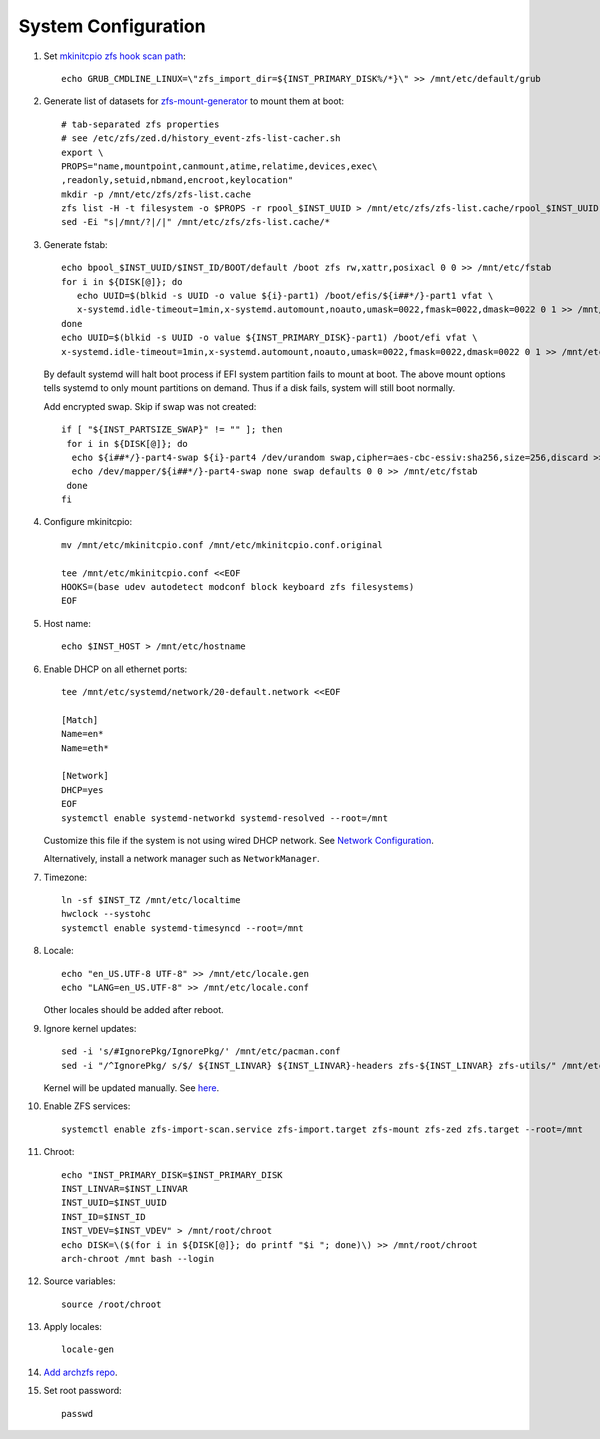 .. highlight:: sh

System Configuration
======================

.. contents:: Table of Contents
   :local:

#. Set `mkinitcpio zfs hook scan path
   <https://github.com/archzfs/archzfs/blob/master/src/zfs-utils/zfs-utils.initcpio.install>`__::

    echo GRUB_CMDLINE_LINUX=\"zfs_import_dir=${INST_PRIMARY_DISK%/*}\" >> /mnt/etc/default/grub

#. Generate list of datasets for `zfs-mount-generator
   <https://manpages.ubuntu.com/manpages/focal/man8/zfs-mount-generator.8.html>`__ to mount them at boot::

    # tab-separated zfs properties
    # see /etc/zfs/zed.d/history_event-zfs-list-cacher.sh
    export \
    PROPS="name,mountpoint,canmount,atime,relatime,devices,exec\
    ,readonly,setuid,nbmand,encroot,keylocation"
    mkdir -p /mnt/etc/zfs/zfs-list.cache
    zfs list -H -t filesystem -o $PROPS -r rpool_$INST_UUID > /mnt/etc/zfs/zfs-list.cache/rpool_$INST_UUID
    sed -Ei "s|/mnt/?|/|" /mnt/etc/zfs/zfs-list.cache/*

#. Generate fstab::

    echo bpool_$INST_UUID/$INST_ID/BOOT/default /boot zfs rw,xattr,posixacl 0 0 >> /mnt/etc/fstab
    for i in ${DISK[@]}; do
       echo UUID=$(blkid -s UUID -o value ${i}-part1) /boot/efis/${i##*/}-part1 vfat \
       x-systemd.idle-timeout=1min,x-systemd.automount,noauto,umask=0022,fmask=0022,dmask=0022 0 1 >> /mnt/etc/fstab
    done
    echo UUID=$(blkid -s UUID -o value ${INST_PRIMARY_DISK}-part1) /boot/efi vfat \
    x-systemd.idle-timeout=1min,x-systemd.automount,noauto,umask=0022,fmask=0022,dmask=0022 0 1 >> /mnt/etc/fstab

   By default systemd will halt boot process if EFI system partition
   fails to mount at boot. The above mount options
   tells systemd to only mount partitions on demand.
   Thus if a disk fails, system will still boot normally.

   Add encrypted swap. Skip if swap was not created::

    if [ "${INST_PARTSIZE_SWAP}" != "" ]; then
     for i in ${DISK[@]}; do
      echo ${i##*/}-part4-swap ${i}-part4 /dev/urandom swap,cipher=aes-cbc-essiv:sha256,size=256,discard >> /mnt/etc/crypttab
      echo /dev/mapper/${i##*/}-part4-swap none swap defaults 0 0 >> /mnt/etc/fstab
     done
    fi

#. Configure mkinitcpio::

    mv /mnt/etc/mkinitcpio.conf /mnt/etc/mkinitcpio.conf.original

    tee /mnt/etc/mkinitcpio.conf <<EOF
    HOOKS=(base udev autodetect modconf block keyboard zfs filesystems)
    EOF

#. Host name::

    echo $INST_HOST > /mnt/etc/hostname

#. Enable DHCP on all ethernet ports::

     tee /mnt/etc/systemd/network/20-default.network <<EOF

     [Match]
     Name=en*
     Name=eth*

     [Network]
     DHCP=yes
     EOF
     systemctl enable systemd-networkd systemd-resolved --root=/mnt

   Customize this file if the system is not using wired DHCP network.
   See `Network Configuration <https://wiki.archlinux.org/index.php/Network_configuration>`__.

   Alternatively, install a network manager such as
   ``NetworkManager``.

#. Timezone::

    ln -sf $INST_TZ /mnt/etc/localtime
    hwclock --systohc
    systemctl enable systemd-timesyncd --root=/mnt

#. Locale::

    echo "en_US.UTF-8 UTF-8" >> /mnt/etc/locale.gen
    echo "LANG=en_US.UTF-8" >> /mnt/etc/locale.conf

   Other locales should be added after reboot.

#. Ignore kernel updates::

    sed -i 's/#IgnorePkg/IgnorePkg/' /mnt/etc/pacman.conf
    sed -i "/^IgnorePkg/ s/$/ ${INST_LINVAR} ${INST_LINVAR}-headers zfs-${INST_LINVAR} zfs-utils/" /mnt/etc/pacman.conf

   Kernel will be updated manually. See `here <../2-zfs-linux.html>`__.

#. Enable ZFS services::

    systemctl enable zfs-import-scan.service zfs-import.target zfs-mount zfs-zed zfs.target --root=/mnt


#. Chroot::

    echo "INST_PRIMARY_DISK=$INST_PRIMARY_DISK
    INST_LINVAR=$INST_LINVAR
    INST_UUID=$INST_UUID
    INST_ID=$INST_ID
    INST_VDEV=$INST_VDEV" > /mnt/root/chroot
    echo DISK=\($(for i in ${DISK[@]}; do printf "$i "; done)\) >> /mnt/root/chroot
    arch-chroot /mnt bash --login

#. Source variables::

    source /root/chroot

#. Apply locales::

    locale-gen

#. `Add archzfs repo <../0-archzfs-repo.html>`__.

#. Set root password::

     passwd
